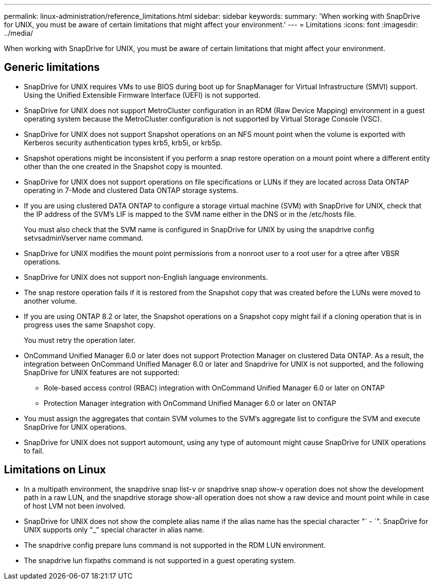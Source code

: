 ---
permalink: linux-administration/reference_limitations.html
sidebar: sidebar
keywords: 
summary: 'When working with SnapDrive for UNIX, you must be aware of certain limitations that might affect your environment.'
---
= Limitations
:icons: font
:imagesdir: ../media/

[.lead]
When working with SnapDrive for UNIX, you must be aware of certain limitations that might affect your environment.

== Generic limitations

* SnapDrive for UNIX requires VMs to use BIOS during boot up for SnapManager for Virtual Infrastructure (SMVI) support. Using the Unified Extensible Firmware Interface (UEFI) is not supported.
* SnapDrive for UNIX does not support MetroCluster configuration in an RDM (Raw Device Mapping) environment in a guest operating system because the MetroCluster configuration is not supported by Virtual Storage Console (VSC).
* SnapDrive for UNIX does not support Snapshot operations on an NFS mount point when the volume is exported with Kerberos security authentication types krb5, krb5i, or krb5p.
* Snapshot operations might be inconsistent if you perform a snap restore operation on a mount point where a different entity other than the one created in the Snapshot copy is mounted.
* SnapDrive for UNIX does not support operations on file specifications or LUNs if they are located across Data ONTAP operating in 7-Mode and clustered Data ONTAP storage systems.
* If you are using clustered DATA ONTAP to configure a storage virtual machine (SVM) with SnapDrive for UNIX, check that the IP address of the SVM's LIF is mapped to the SVM name either in the DNS or in the /etc/hosts file.
+
You must also check that the SVM name is configured in SnapDrive for UNIX by using the snapdrive config setvsadminVserver name command.

* SnapDrive for UNIX modifies the mount point permissions from a nonroot user to a root user for a qtree after VBSR operations.
* SnapDrive for UNIX does not support non-English language environments.
* The snap restore operation fails if it is restored from the Snapshot copy that was created before the LUNs were moved to another volume.
* If you are using ONTAP 8.2 or later, the Snapshot operations on a Snapshot copy might fail if a cloning operation that is in progress uses the same Snapshot copy.
+
You must retry the operation later.

* OnCommand Unified Manager 6.0 or later does not support Protection Manager on clustered Data ONTAP. As a result, the integration between OnCommand Unified Manager 6.0 or later and Snapdrive for UNIX is not supported, and the following SnapDrive for UNIX features are not supported:
 ** Role-based access control (RBAC) integration with OnCommand Unified Manager 6.0 or later on ONTAP
 ** Protection Manager integration with OnCommand Unified Manager 6.0 or later on ONTAP
* You must assign the aggregates that contain SVM volumes to the SVM's aggregate list to configure the SVM and execute SnapDrive for UNIX operations.
* SnapDrive for UNIX does not support automount, using any type of automount might cause SnapDrive for UNIX operations to fail.

== Limitations on Linux

* In a multipath environment, the snapdrive snap list-v or snapdrive snap show-v operation does not show the development path in a raw LUN, and the snapdrive storage show-all operation does not show a raw device and mount point while in case of host LVM not been involved.
* SnapDrive for UNIX does not show the complete alias name if the alias name has the special character "` - `". SnapDrive for UNIX supports only "`_`" special character in alias name.
* The snapdrive config prepare luns command is not supported in the RDM LUN environment.
* The snapdrive lun fixpaths command is not supported in a guest operating system.
